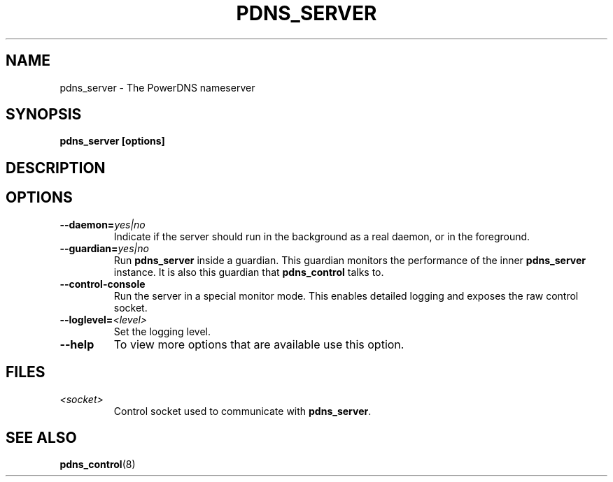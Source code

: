 .TH PDNS_SERVER 8 "December 2002" "PowerDNS"
.SH NAME
pdns_server \- The PowerDNS nameserver
.SH SYNOPSIS
.B pdns_server [options]
.SH DESCRIPTION
\fB
.SH OPTIONS
.TP
.B \-\-daemon=\fIyes|no\fR
Indicate if the server should run in the background as a real daemon,
or in the foreground.
.TP
.B \-\-guardian=\fIyes|no\fR
Run \fBpdns_server\fR inside a guardian. This guardian monitors the performance
of the inner \fBpdns_server\fR instance. It is also this guardian that
\fBpdns_control\fR talks to.
.TP
.B \-\-control\-console
Run the server in a special monitor mode. This enables detailed logging
and exposes the raw control socket.
.TP
.B \-\-loglevel=\fI<level>\fR
Set the logging level.
.TP
.B \-\-help
To view more options that are available use this option.
.SH FILES
.TP
.I <socket>
Control socket used to communicate with \fBpdns_server\fR.
.SH SEE ALSO
.BR pdns_control (8)
